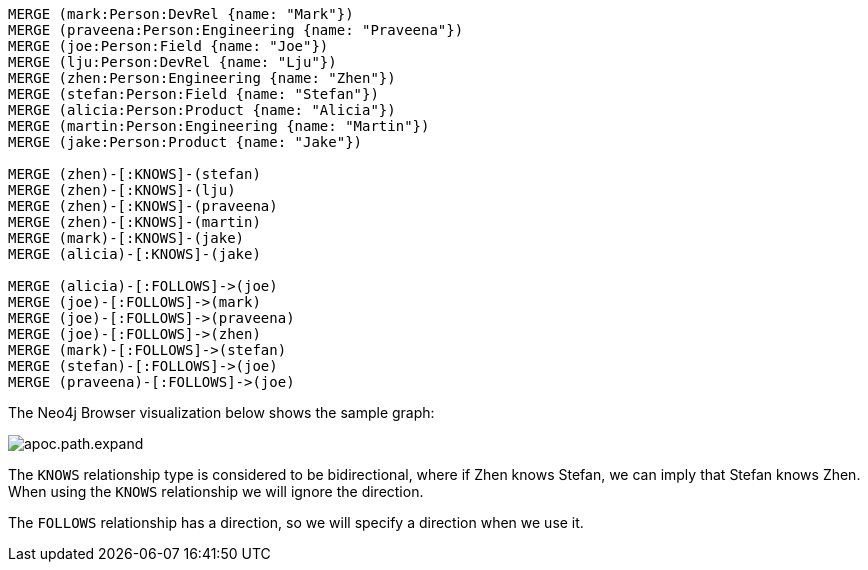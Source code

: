 [source,cypher]
----
MERGE (mark:Person:DevRel {name: "Mark"})
MERGE (praveena:Person:Engineering {name: "Praveena"})
MERGE (joe:Person:Field {name: "Joe"})
MERGE (lju:Person:DevRel {name: "Lju"})
MERGE (zhen:Person:Engineering {name: "Zhen"})
MERGE (stefan:Person:Field {name: "Stefan"})
MERGE (alicia:Person:Product {name: "Alicia"})
MERGE (martin:Person:Engineering {name: "Martin"})
MERGE (jake:Person:Product {name: "Jake"})

MERGE (zhen)-[:KNOWS]-(stefan)
MERGE (zhen)-[:KNOWS]-(lju)
MERGE (zhen)-[:KNOWS]-(praveena)
MERGE (zhen)-[:KNOWS]-(martin)
MERGE (mark)-[:KNOWS]-(jake)
MERGE (alicia)-[:KNOWS]-(jake)

MERGE (alicia)-[:FOLLOWS]->(joe)
MERGE (joe)-[:FOLLOWS]->(mark)
MERGE (joe)-[:FOLLOWS]->(praveena)
MERGE (joe)-[:FOLLOWS]->(zhen)
MERGE (mark)-[:FOLLOWS]->(stefan)
MERGE (stefan)-[:FOLLOWS]->(joe)
MERGE (praveena)-[:FOLLOWS]->(joe)
----

The Neo4j Browser visualization below shows the sample graph:

image::apoc.path.expand.svg[]

The `KNOWS` relationship type is considered to be bidirectional, where if Zhen knows Stefan, we can imply that Stefan knows Zhen.
When using the `KNOWS` relationship we will ignore the direction.

The `FOLLOWS` relationship has a direction, so we will specify a direction when we use it.
